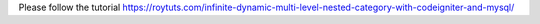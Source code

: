 Please follow the tutorial https://roytuts.com/infinite-dynamic-multi-level-nested-category-with-codeigniter-and-mysql/
